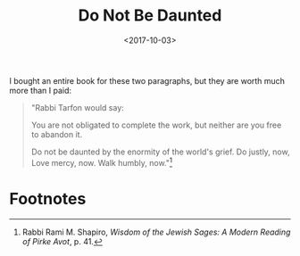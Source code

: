 #+title: Do Not Be Daunted
#+filetags: prayer religion
#+date: <2017-10-03>


I bought an entire book for these two paragraphs, but they are worth much more than I paid:

#+begin_quote
"Rabbi Tarfon would say:

You are not obligated to complete the work,  
but neither are you free to abandon it.

Do not be daunted  
by the enormity of the world's grief.
Do justly, now,  
Love mercy, now.  
Walk humbly, now."[fn:1]
#+end_quote



* Footnotes

[fn:1] Rabbi Rami M. Shapiro, /Wisdom of the Jewish Sages: A Modern Reading of Pirke Avot/, p. 41.
